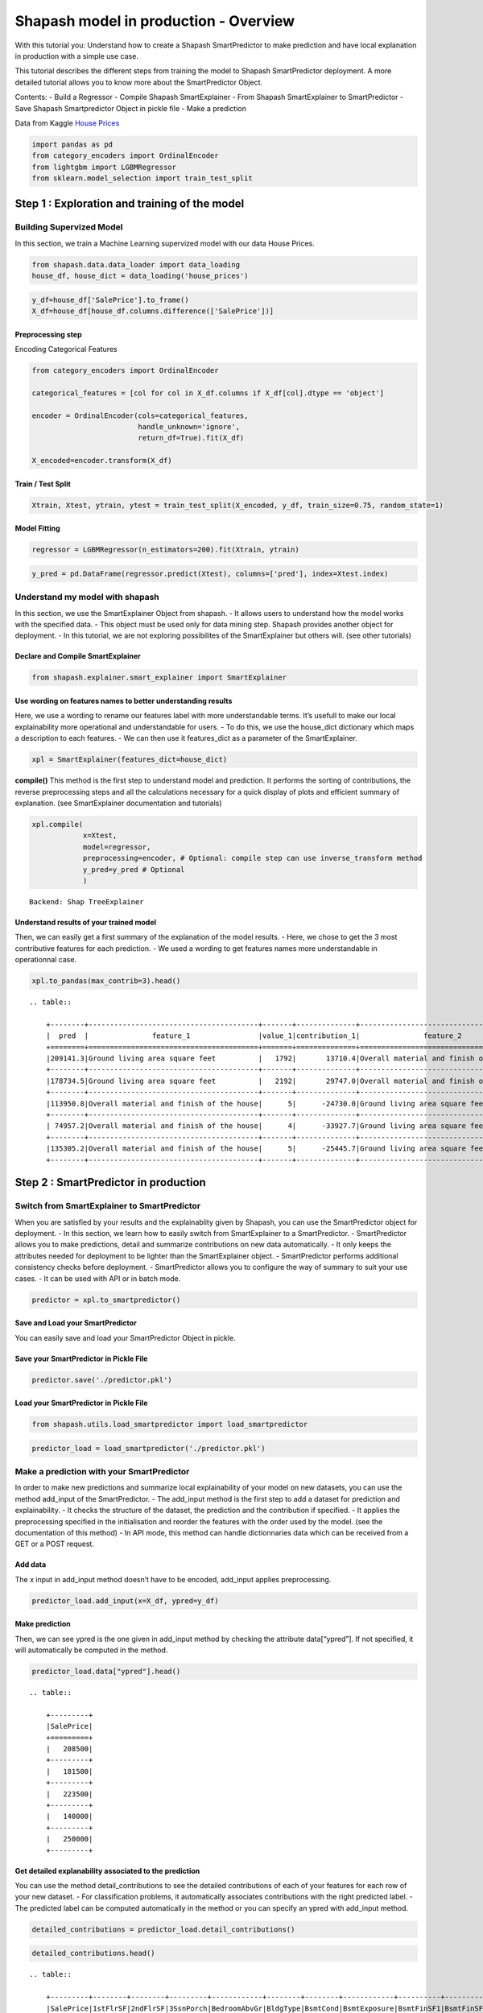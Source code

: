 Shapash model in production - Overview
======================================

With this tutorial you: Understand how to create a Shapash
SmartPredictor to make prediction and have local explanation in
production with a simple use case.

This tutorial describes the different steps from training the model to
Shapash SmartPredictor deployment. A more detailed tutorial allows you
to know more about the SmartPredictor Object.

Contents: - Build a Regressor - Compile Shapash SmartExplainer - From
Shapash SmartExplainer to SmartPredictor - Save Shapash Smartpredictor
Object in pickle file - Make a prediction

Data from Kaggle `House
Prices <https://www.kaggle.com/c/house-prices-advanced-regression-techniques/data>`__

.. code:: ipython3

    import pandas as pd
    from category_encoders import OrdinalEncoder
    from lightgbm import LGBMRegressor
    from sklearn.model_selection import train_test_split

Step 1 : Exploration and training of the model
----------------------------------------------

Building Supervized Model
~~~~~~~~~~~~~~~~~~~~~~~~~

In this section, we train a Machine Learning supervized model with our
data House Prices.

.. code:: ipython3

    from shapash.data.data_loader import data_loading
    house_df, house_dict = data_loading('house_prices')

.. code:: ipython3

    y_df=house_df['SalePrice'].to_frame()
    X_df=house_df[house_df.columns.difference(['SalePrice'])]

Preprocessing step
^^^^^^^^^^^^^^^^^^

Encoding Categorical Features

.. code:: ipython3

    from category_encoders import OrdinalEncoder
    
    categorical_features = [col for col in X_df.columns if X_df[col].dtype == 'object']
    
    encoder = OrdinalEncoder(cols=categorical_features,
                             handle_unknown='ignore',
                             return_df=True).fit(X_df)
    
    X_encoded=encoder.transform(X_df)

Train / Test Split
^^^^^^^^^^^^^^^^^^

.. code:: ipython3

    Xtrain, Xtest, ytrain, ytest = train_test_split(X_encoded, y_df, train_size=0.75, random_state=1)

Model Fitting
^^^^^^^^^^^^^

.. code:: ipython3

    regressor = LGBMRegressor(n_estimators=200).fit(Xtrain, ytrain)

.. code:: ipython3

    y_pred = pd.DataFrame(regressor.predict(Xtest), columns=['pred'], index=Xtest.index)

Understand my model with shapash
~~~~~~~~~~~~~~~~~~~~~~~~~~~~~~~~

In this section, we use the SmartExplainer Object from shapash. - It
allows users to understand how the model works with the specified data.
- This object must be used only for data mining step. Shapash provides
another object for deployment. - In this tutorial, we are not exploring
possibilites of the SmartExplainer but others will. (see other
tutorials)

Declare and Compile SmartExplainer
^^^^^^^^^^^^^^^^^^^^^^^^^^^^^^^^^^

.. code:: ipython3

    from shapash.explainer.smart_explainer import SmartExplainer

Use wording on features names to better understanding results
^^^^^^^^^^^^^^^^^^^^^^^^^^^^^^^^^^^^^^^^^^^^^^^^^^^^^^^^^^^^^

Here, we use a wording to rename our features label with more
understandable terms. It’s usefull to make our local explainability more
operational and understandable for users. - To do this, we use the
house_dict dictionary which maps a description to each features. - We
can then use it features_dict as a parameter of the SmartExplainer.

.. code:: ipython3

    xpl = SmartExplainer(features_dict=house_dict)

**compile()** This method is the first step to understand model and
prediction. It performs the sorting of contributions, the reverse
preprocessing steps and all the calculations necessary for a quick
display of plots and efficient summary of explanation. (see
SmartExplainer documentation and tutorials)

.. code:: ipython3

    xpl.compile(
                x=Xtest,
                model=regressor,
                preprocessing=encoder, # Optional: compile step can use inverse_transform method
                y_pred=y_pred # Optional
                )


.. parsed-literal::

    Backend: Shap TreeExplainer


Understand results of your trained model
^^^^^^^^^^^^^^^^^^^^^^^^^^^^^^^^^^^^^^^^

Then, we can easily get a first summary of the explanation of the model
results. - Here, we chose to get the 3 most contributive features for
each prediction. - We used a wording to get features names more
understandable in operationnal case.

.. code:: ipython3

    xpl.to_pandas(max_contrib=3).head()


.. parsed-literal::

    .. table:: 
    
        +--------+----------------------------------------+-------+--------------+----------------------------------------+-------+--------------+----------------------------------+-------------+--------------+
        |  pred  |               feature_1                |value_1|contribution_1|               feature_2                |value_2|contribution_2|            feature_3             |   value_3   |contribution_3|
        +========+========================================+=======+==============+========================================+=======+==============+==================================+=============+==============+
        |209141.3|Ground living area square feet          |   1792|       13710.4|Overall material and finish of the house|      7|       12776.3|Total square feet of basement area|          963|       -5103.0|
        +--------+----------------------------------------+-------+--------------+----------------------------------------+-------+--------------+----------------------------------+-------------+--------------+
        |178734.5|Ground living area square feet          |   2192|       29747.0|Overall material and finish of the house|      5|      -26151.3|Overall condition of the house    |            8|        9190.8|
        +--------+----------------------------------------+-------+--------------+----------------------------------------+-------+--------------+----------------------------------+-------------+--------------+
        |113950.8|Overall material and finish of the house|      5|      -24730.0|Ground living area square feet          |    900|      -16342.6|Total square feet of basement area|          882|       -5922.6|
        +--------+----------------------------------------+-------+--------------+----------------------------------------+-------+--------------+----------------------------------+-------------+--------------+
        | 74957.2|Overall material and finish of the house|      4|      -33927.7|Ground living area square feet          |    630|      -23234.4|Total square feet of basement area|          630|      -11687.9|
        +--------+----------------------------------------+-------+--------------+----------------------------------------+-------+--------------+----------------------------------+-------------+--------------+
        |135305.2|Overall material and finish of the house|      5|      -25445.7|Ground living area square feet          |   1188|      -11476.6|Condition of sale                 |Abnormal Sale|       -5071.8|
        +--------+----------------------------------------+-------+--------------+----------------------------------------+-------+--------------+----------------------------------+-------------+--------------+


Step 2 : SmartPredictor in production
-------------------------------------

Switch from SmartExplainer to SmartPredictor
~~~~~~~~~~~~~~~~~~~~~~~~~~~~~~~~~~~~~~~~~~~~

When you are satisfied by your results and the explainablity given by
Shapash, you can use the SmartPredictor object for deployment. - In this
section, we learn how to easily switch from SmartExplainer to a
SmartPredictor. - SmartPredictor allows you to make predictions, detail
and summarize contributions on new data automatically. - It only keeps
the attributes needed for deployment to be lighter than the
SmartExplainer object. - SmartPredictor performs additional consistency
checks before deployment. - SmartPredictor allows you to configure the
way of summary to suit your use cases. - It can be used with API or in
batch mode.

.. code:: ipython3

    predictor = xpl.to_smartpredictor()

Save and Load your SmartPredictor
^^^^^^^^^^^^^^^^^^^^^^^^^^^^^^^^^

You can easily save and load your SmartPredictor Object in pickle.

Save your SmartPredictor in Pickle File
^^^^^^^^^^^^^^^^^^^^^^^^^^^^^^^^^^^^^^^

.. code:: ipython3

    predictor.save('./predictor.pkl')

Load your SmartPredictor in Pickle File
^^^^^^^^^^^^^^^^^^^^^^^^^^^^^^^^^^^^^^^

.. code:: ipython3

    from shapash.utils.load_smartpredictor import load_smartpredictor

.. code:: ipython3

    predictor_load = load_smartpredictor('./predictor.pkl')

Make a prediction with your SmartPredictor
~~~~~~~~~~~~~~~~~~~~~~~~~~~~~~~~~~~~~~~~~~

In order to make new predictions and summarize local explainability of
your model on new datasets, you can use the method add_input of the
SmartPredictor. - The add_input method is the first step to add a
dataset for prediction and explainability. - It checks the structure of
the dataset, the prediction and the contribution if specified. - It
applies the preprocessing specified in the initialisation and reorder
the features with the order used by the model. (see the documentation of
this method) - In API mode, this method can handle dictionnaries data
which can be received from a GET or a POST request.

Add data
^^^^^^^^

The x input in add_input method doesn’t have to be encoded, add_input
applies preprocessing.

.. code:: ipython3

    predictor_load.add_input(x=X_df, ypred=y_df)

Make prediction
^^^^^^^^^^^^^^^

Then, we can see ypred is the one given in add_input method by checking
the attribute data[“ypred”]. If not specified, it will automatically be
computed in the method.

.. code:: ipython3

    predictor_load.data["ypred"].head()


.. parsed-literal::

    .. table:: 
    
        +---------+
        |SalePrice|
        +=========+
        |   208500|
        +---------+
        |   181500|
        +---------+
        |   223500|
        +---------+
        |   140000|
        +---------+
        |   250000|
        +---------+


Get detailed explanability associated to the prediction
^^^^^^^^^^^^^^^^^^^^^^^^^^^^^^^^^^^^^^^^^^^^^^^^^^^^^^^

You can use the method detail_contributions to see the detailed
contributions of each of your features for each row of your new dataset.
- For classification problems, it automatically associates contributions
with the right predicted label. - The predicted label can be computed
automatically in the method or you can specify an ypred with add_input
method.

.. code:: ipython3

    detailed_contributions = predictor_load.detail_contributions()

.. code:: ipython3

    detailed_contributions.head()


.. parsed-literal::

    .. table:: 
    
        +---------+--------+--------+---------+------------+--------+--------+------------+----------+----------+------------+------------+------------+------------+--------+---------+----------+----------+----------+----------+-------------+---------+---------+-----------+-----------+----------+----------+--------+----------+----------+----------+------------+----------+----------+-----------+---------+--------+-------+---------+----------+------------+-----------+-----------+---------+--------+---------+--------+------------+----------+--------+----------+----------+-------+-------+------------+-----------+-----------+-----------+----------+--------+--------+---------+-------------+--------+-----------+------+------------+-----------+---------+----------+---------+------------+-------+
        |SalePrice|1stFlrSF|2ndFlrSF|3SsnPorch|BedroomAbvGr|BldgType|BsmtCond|BsmtExposure|BsmtFinSF1|BsmtFinSF2|BsmtFinType1|BsmtFinType2|BsmtFullBath|BsmtHalfBath|BsmtQual|BsmtUnfSF|CentralAir|Condition1|Condition2|Electrical|EnclosedPorch|ExterCond|ExterQual|Exterior1st|Exterior2nd|Fireplaces|Foundation|FullBath|Functional|GarageArea|GarageCond|GarageFinish|GarageQual|GarageType|GarageYrBlt|GrLivArea|HalfBath|Heating|HeatingQC|HouseStyle|KitchenAbvGr|KitchenQual|LandContour|LandSlope|LotArea |LotConfig|LotShape|LowQualFinSF|MSSubClass|MSZoning|MasVnrArea|MasVnrType|MiscVal|MoSold |Neighborhood|OpenPorchSF|OverallCond|OverallQual|PavedDrive|PoolArea|RoofMatl|RoofStyle|SaleCondition|SaleType|ScreenPorch|Street|TotRmsAbvGrd|TotalBsmtSF|Utilities|WoodDeckSF|YearBuilt|YearRemodAdd|YrSold |
        +=========+========+========+=========+============+========+========+============+==========+==========+============+============+============+============+========+=========+==========+==========+==========+==========+=============+=========+=========+===========+===========+==========+==========+========+==========+==========+==========+============+==========+==========+===========+=========+========+=======+=========+==========+============+===========+===========+=========+========+=========+========+============+==========+========+==========+==========+=======+=======+============+===========+===========+===========+==========+========+========+=========+=============+========+===========+======+============+===========+=========+==========+=========+============+=======+
        |   208500| -1105.0|  1281.4|        0|       375.7|  12.260|   157.2|      -233.0|   -738.45|    -59.29|      1756.7|      -4.464|      1457.5|     -12.514| -156.91|   3769.6|     87.32|     406.3|         0|   -102.72|        64.69|    80.49|    36.93|      395.4|      457.4|    -684.7|     241.8|  -166.0|     335.0|    3107.9|     34.90|      -28.35|     304.5|     832.4|      226.1|   2706.5|   286.1| -17.38|    73.05|    14.206|       71.56|    -1032.4|     -7.534|        0|  -12.51|  -276.76| -109.91|           0|    2069.9|   175.0|     703.6|   -0.7997|-15.600| -629.7|      456.89|     1347.2|    -1507.9|     8248.8|     58.86|       0|       0|   -17.47|       385.57| -104.65|     -351.6|     0|      -498.2|    -5165.5|        0|    -944.0|   3871.0|      2219.3|  17.48|
        +---------+--------+--------+---------+------------+--------+--------+------------+----------+----------+------------+------------+------------+------------+--------+---------+----------+----------+----------+----------+-------------+---------+---------+-----------+-----------+----------+----------+--------+----------+----------+----------+------------+----------+----------+-----------+---------+--------+-------+---------+----------+------------+-----------+-----------+---------+--------+---------+--------+------------+----------+--------+----------+----------+-------+-------+------------+-----------+-----------+-----------+----------+--------+--------+---------+-------------+--------+-----------+------+------------+-----------+---------+----------+---------+------------+-------+
        |   181500|  2249.4|  -655.9|        0|       123.9|  -9.270|   139.4|      2699.2|   5102.47|    -84.77|      1047.8|      -3.002|      -590.0|      80.065|  498.26|    565.0|    231.49|   -1172.9|         0|    -71.37|        12.21|    28.83|  -779.36|      372.0|     -244.7|    4450.3|    -148.5|   624.4|     358.4|    -491.4|     49.45|      358.83|     177.8|     429.8|     -892.4|  -9238.1|  -302.1| -20.96|   -68.94|   -17.389|       87.89|    -1036.3|    217.966|        0| -877.56|  -495.82| -288.12|           0|     522.2|   365.1|    -466.9|  -90.6664|-17.083|  383.8|     3668.55|     -645.7|     6371.6|   -14419.4|     50.37|       0|       0|   -58.25|       263.49| -153.84|     -236.5|     0|      -705.1|     2989.0|        0|    2090.8|    323.9|     -3861.8| 424.38|
        +---------+--------+--------+---------+------------+--------+--------+------------+----------+----------+------------+------------+------------+------------+--------+---------+----------+----------+----------+----------+-------------+---------+---------+-----------+-----------+----------+----------+--------+----------+----------+----------+------------+----------+----------+-----------+---------+--------+-------+---------+----------+------------+-----------+-----------+---------+--------+---------+--------+------------+----------+--------+----------+----------+-------+-------+------------+-----------+-----------+-----------+----------+--------+--------+---------+-------------+--------+-----------+------+------------+-----------+---------+----------+---------+------------+-------+
        |   223500| -1426.8|  -616.1|        0|       369.5|   9.211|   199.2|      1032.3|    -92.18|    -93.17|      1302.4|      -2.108|      1777.8|     -14.254|  -70.43|   1140.2|     85.60|     400.1|         0|   -132.63|        47.11|    64.68|   598.39|      258.0|      323.2|    1686.9|     454.9|  -162.6|     407.6|    6259.5|     27.05|       13.04|     290.1|     547.6|     -334.6|  15880.4|   550.2| -16.54|    76.16|   -20.322|       56.49|     -553.5|    -11.249|        0| -396.04|  -247.38|  592.57|           0|    2459.9|   180.0|    -192.9|   -9.6968|-17.386| -622.0|       77.92|      353.9|    -1404.5|     9651.3|     67.89|       0|       0|    39.71|       752.11|  -91.18|     -280.8|     0|      -324.7|    -5338.3|        0|    -777.7|   3837.8|      2192.9| -98.97|
        +---------+--------+--------+---------+------------+--------+--------+------------+----------+----------+------------+------------+------------+------------+--------+---------+----------+----------+----------+----------+-------------+---------+---------+-----------+-----------+----------+----------+--------+----------+----------+----------+------------+----------+----------+-----------+---------+--------+-------+---------+----------+------------+-----------+-----------+---------+--------+---------+--------+------------+----------+--------+----------+----------+-------+-------+------------+-----------+-----------+-----------+----------+--------+--------+---------+-------------+--------+-----------+------+------------+-----------+---------+----------+---------+------------+-------+
        |   140000|  -653.9|   121.5|        0|       307.7|   9.720|   252.8|      -530.2|  -2987.65|    -77.04|      1517.8|      -7.561|       756.4|     -13.619| -581.85|   -395.2|    155.30|     401.9|         0|    -91.37|      -457.47|   101.75|  -941.60|     -125.1|     -833.8|    1464.7|    -268.0|  -285.0|     366.4|    4384.3|     23.39|      -40.75|     237.8|   -1527.6|      247.1|    714.0|  -275.6| -17.23|    57.35|     2.768|       66.91|    -1281.8|   -112.096|        0|-1259.79|    39.13|   85.86|           0|   -3676.3|   710.7|    -450.7|  -58.7978|-18.776| -651.3|     2445.47|      332.9|    -1668.0|     4330.5|     78.78|       0|       0|   184.16|     -2943.15| -114.61|     -338.4|     0|      -635.1|    -6548.5|        0|    -974.5|  -3386.4|     -5232.5|1633.76|
        +---------+--------+--------+---------+------------+--------+--------+------------+----------+----------+------------+------------+------------+------------+--------+---------+----------+----------+----------+----------+-------------+---------+---------+-----------+-----------+----------+----------+--------+----------+----------+----------+------------+----------+----------+-----------+---------+--------+-------+---------+----------+------------+-----------+-----------+---------+--------+---------+--------+------------+----------+--------+----------+----------+-------+-------+------------+-----------+-----------+-----------+----------+--------+--------+---------+-------------+--------+-----------+------+------------+-----------+---------+----------+---------+------------+-------+
        |   250000| -9531.6| -1097.6|        0|     -1575.0|   7.454|   130.5|       623.9|  -2396.57|    -92.93|       457.7|       1.101|       678.3|      -4.190| -428.88|   -523.6|    123.25|     216.1|         0|    -56.58|        24.05|    38.09| -1958.67|      338.7|      232.6|    1275.9|     188.7|  -302.3|     253.8|   14907.7|     21.33|       37.02|     121.3|     223.2|     -235.9|  17176.5|   551.0| -19.49|    75.31|  -106.781|       52.57|    -4658.3|   -105.551|        0| 8143.13|  -668.53|  526.70|           0|     837.5|   135.9|    6393.7|  276.8572| -8.900|-4439.1|     -728.98|     -827.2|    -2231.6|    55722.1|     42.89|       0|       0|   -74.76|       -58.91| -481.12|     -366.3|     0|     -4733.6|    -4675.7|        0|     165.7|   2334.7|      1355.4|-395.13|
        +---------+--------+--------+---------+------------+--------+--------+------------+----------+----------+------------+------------+------------+------------+--------+---------+----------+----------+----------+----------+-------------+---------+---------+-----------+-----------+----------+----------+--------+----------+----------+----------+------------+----------+----------+-----------+---------+--------+-------+---------+----------+------------+-----------+-----------+---------+--------+---------+--------+------------+----------+--------+----------+----------+-------+-------+------------+-----------+-----------+-----------+----------+--------+--------+---------+-------------+--------+-----------+------+------------+-----------+---------+----------+---------+------------+-------+


Summarize explanability of the predictions
~~~~~~~~~~~~~~~~~~~~~~~~~~~~~~~~~~~~~~~~~~

-  You can use the summarize method to summarize your local
   explainability
-  This summary can be configured with modify_mask method so that you
   have explainability that meets your operational needs.
-  When you initialize the SmartPredictor, you can also specify : >-
   postprocessing: to apply a wording to several values of your dataset.
   >- label_dict: to rename your label for classification problems. >-
   features_dict: to rename your features.

.. code:: ipython3

    predictor_load.modify_mask(max_contrib=3)

.. code:: ipython3

    explanation = predictor_load.summarize()

For example, here, we chose to build a summary with 3 most contributive
features of your dataset. - As you can see below, the wording defined in
the first step of this tutorial has been kept by the SmartPredictor and
used in the summarize method.

.. code:: ipython3

    explanation.head()


.. parsed-literal::

    .. table:: 
    
        +---------+----------------------------------------+-------+--------------+----------------------------------------+-------+--------------+------------------------------+-------+--------------+
        |SalePrice|               feature_1                |value_1|contribution_1|               feature_2                |value_2|contribution_2|          feature_3           |value_3|contribution_3|
        +=========+========================================+=======+==============+========================================+=======+==============+==============================+=======+==============+
        |   208500|Overall material and finish of the house|      7|        8248.8|Total square feet of basement area      |    856|       -5165.5|Original construction date    |   2003|        3871.0|
        +---------+----------------------------------------+-------+--------------+----------------------------------------+-------+--------------+------------------------------+-------+--------------+
        |   181500|Overall material and finish of the house|      6|      -14419.4|Ground living area square feet          |   1262|       -9238.1|Overall condition of the house|      8|        6371.6|
        +---------+----------------------------------------+-------+--------------+----------------------------------------+-------+--------------+------------------------------+-------+--------------+
        |   223500|Ground living area square feet          |   1786|       15880.4|Overall material and finish of the house|      7|        9651.3|Size of garage in square feet |    608|        6259.5|
        +---------+----------------------------------------+-------+--------------+----------------------------------------+-------+--------------+------------------------------+-------+--------------+
        |   140000|Total square feet of basement area      |    756|       -6548.5|Remodel date                            |   1970|       -5232.5|Size of garage in square feet |    642|        4384.3|
        +---------+----------------------------------------+-------+--------------+----------------------------------------+-------+--------------+------------------------------+-------+--------------+
        |   250000|Overall material and finish of the house|      8|       55722.1|Ground living area square feet          |   2198|       17176.5|Size of garage in square feet |    836|       14907.7|
        +---------+----------------------------------------+-------+--------------+----------------------------------------+-------+--------------+------------------------------+-------+--------------+

